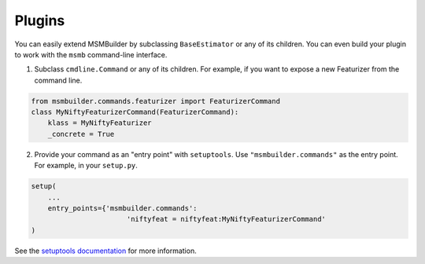.. _plugins:

Plugins
=======

You can easily extend MSMBuilder by subclassing ``BaseEstimator`` or any of
its children. You can even build your plugin to work with the ``msmb``
command-line interface. 

1. Subclass ``cmdline.Command`` or any of its children. For example,
   if you want to expose a new Featurizer from the command line.

.. code-block:: python

    from msmbuilder.commands.featurizer import FeaturizerCommand
    class MyNiftyFeaturizerCommand(FeaturizerCommand):
        klass = MyNiftyFeaturizer
        _concrete = True

2. Provide your command as an "entry point" with ``setuptools``.
   Use ``"msmbuilder.commands"`` as the entry point.
   For example, in your ``setup.py``.

.. code-block:: python

    setup(
        ...
        entry_points={'msmbuilder.commands':
                           'niftyfeat = niftyfeat:MyNiftyFeaturizerCommand'
    )

See the 
`setuptools documentation <https://pythonhosted.org/setuptools/setuptools.html#extensible-applications-and-frameworks>`_
for more information.

.. vim: tw=75
